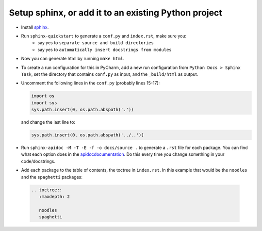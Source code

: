 Setup sphinx, or add it to an existing Python project
-----------------------------------------------------
- Install `sphinx <http://www.sphinx-doc.org/en/master/usage/installation.html>`_.
- Run ``sphinx-quickstart`` to generate a ``conf.py`` and ``index.rst``, make sure you:
   - say yes to ``separate source and build directories``
   - say yes to ``automatically insert docstrings from modules``
- Now you can generate html by running ``make html``.
- To create a run configuration for this in PyCharm, add a new run configuration from ``Python Docs > Sphinx Task``, set the directory that contains ``conf.py`` as input, and the ``_build/html`` as output.
- Uncomment the following lines in the ``conf.py`` (probably lines 15-17):

  .. code-block::

     import os
     import sys
     sys.path.insert(0, os.path.abspath('.'))
     

  and change the last line to:

  .. code-block::

     sys.path.insert(0, os.path.abspath('../..'))


- Run ``sphinx-apidoc -M -T -E -f -o docs/source .`` to generate a ``.rst`` file for each package. You can find what each option does in the `<apidoc documentation>`_. Do this every time you change something in your code/docstrings.
- Add each package to the table of contents, the toctree in ``index.rst``. In this example that would be the ``noodles`` and the ``spaghetti`` packages:

 .. code-block::
 
    .. toctree::
       :maxdepth: 2

       noodles
       spaghetti


